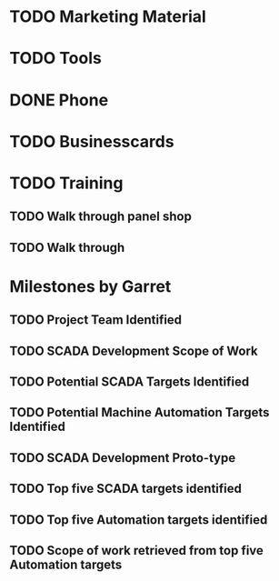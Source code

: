 * TODO Marketing Material

* TODO Tools

* DONE Phone
* TODO Businesscards

* TODO Training

** TODO Walk through panel shop

** TODO Walk through 

* Milestones by Garret   
** TODO Project Team Identified
   DEADLINE: <2019-04-08 Mon>
** TODO SCADA Development Scope of Work
   DEADLINE: <2019-05-01 Wed>
** TODO Potential SCADA Targets Identified
   DEADLINE: <2019-05-01 Wed>
** TODO Potential Machine Automation Targets Identified
   DEADLINE: <2019-05-01 Wed>
** TODO SCADA Development Proto-type
   DEADLINE: <2019-06-01 Sat>
** TODO Top five SCADA targets identified
   DEADLINE: <2019-06-01 Sat>
** TODO Top five Automation targets identified
   DEADLINE: <2019-06-01 Sat>
** TODO Scope of work retrieved from top five Automation targets
   DEADLINE: <2019-06-01 Sat>
